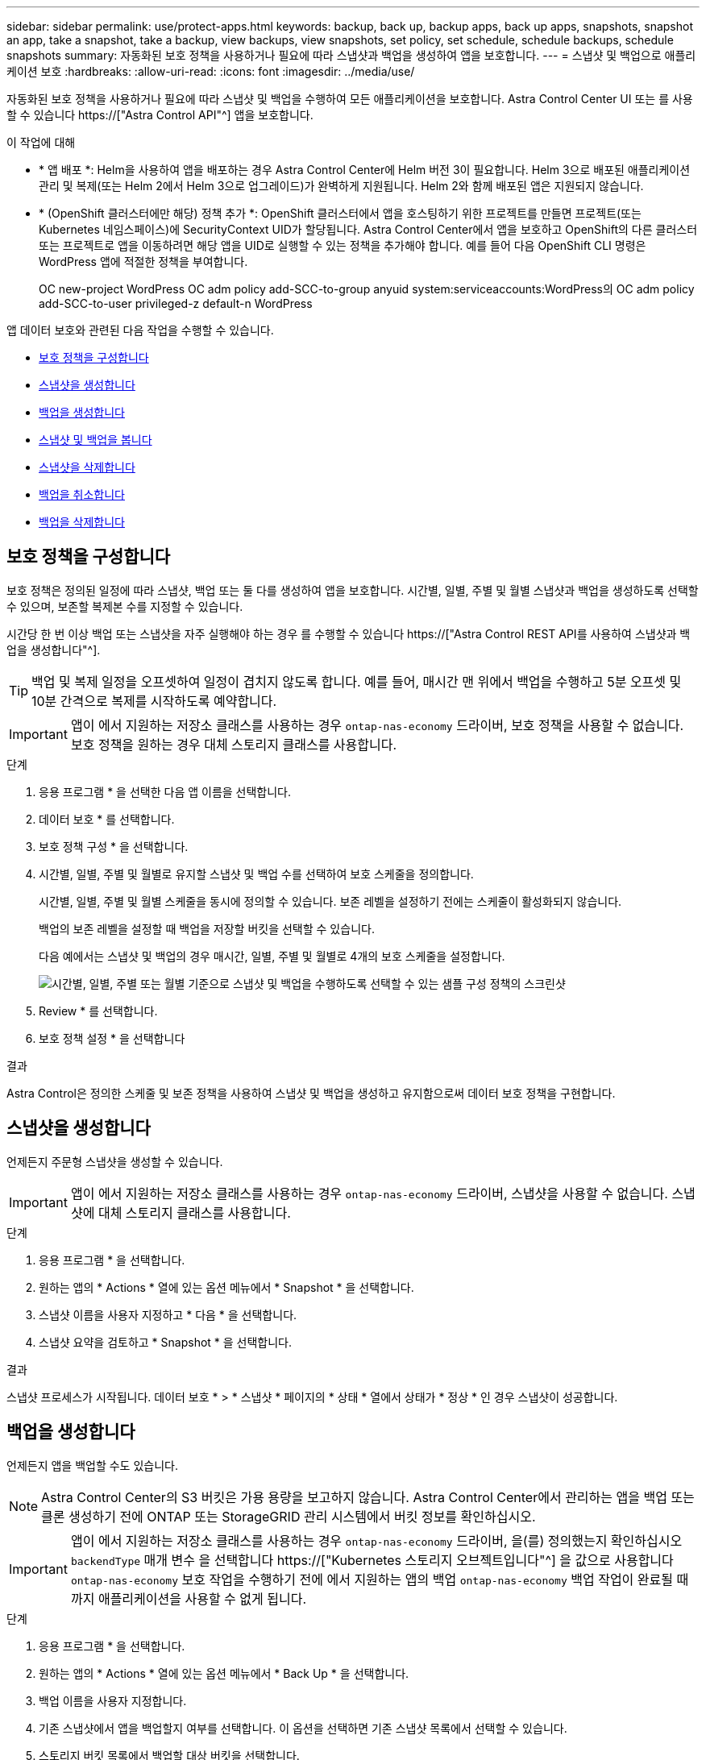 ---
sidebar: sidebar 
permalink: use/protect-apps.html 
keywords: backup, back up, backup apps, back up apps, snapshots, snapshot an app, take a snapshot, take a backup, view backups, view snapshots, set policy, set schedule, schedule backups, schedule snapshots 
summary: 자동화된 보호 정책을 사용하거나 필요에 따라 스냅샷과 백업을 생성하여 앱을 보호합니다. 
---
= 스냅샷 및 백업으로 애플리케이션 보호
:hardbreaks:
:allow-uri-read: 
:icons: font
:imagesdir: ../media/use/


[role="lead"]
자동화된 보호 정책을 사용하거나 필요에 따라 스냅샷 및 백업을 수행하여 모든 애플리케이션을 보호합니다. Astra Control Center UI 또는 를 사용할 수 있습니다 https://["Astra Control API"^] 앱을 보호합니다.

.이 작업에 대해
* * 앱 배포 *: Helm을 사용하여 앱을 배포하는 경우 Astra Control Center에 Helm 버전 3이 필요합니다. Helm 3으로 배포된 애플리케이션 관리 및 복제(또는 Helm 2에서 Helm 3으로 업그레이드)가 완벽하게 지원됩니다. Helm 2와 함께 배포된 앱은 지원되지 않습니다.
* * (OpenShift 클러스터에만 해당) 정책 추가 *: OpenShift 클러스터에서 앱을 호스팅하기 위한 프로젝트를 만들면 프로젝트(또는 Kubernetes 네임스페이스)에 SecurityContext UID가 할당됩니다. Astra Control Center에서 앱을 보호하고 OpenShift의 다른 클러스터 또는 프로젝트로 앱을 이동하려면 해당 앱을 UID로 실행할 수 있는 정책을 추가해야 합니다. 예를 들어 다음 OpenShift CLI 명령은 WordPress 앱에 적절한 정책을 부여합니다.
+
OC new-project WordPress OC adm policy add-SCC-to-group anyuid system:serviceaccounts:WordPress의 OC adm policy add-SCC-to-user privileged-z default-n WordPress



앱 데이터 보호와 관련된 다음 작업을 수행할 수 있습니다.

* <<보호 정책을 구성합니다>>
* <<스냅샷을 생성합니다>>
* <<백업을 생성합니다>>
* <<스냅샷 및 백업을 봅니다>>
* <<스냅샷을 삭제합니다>>
* <<백업을 취소합니다>>
* <<백업을 삭제합니다>>




== 보호 정책을 구성합니다

보호 정책은 정의된 일정에 따라 스냅샷, 백업 또는 둘 다를 생성하여 앱을 보호합니다. 시간별, 일별, 주별 및 월별 스냅샷과 백업을 생성하도록 선택할 수 있으며, 보존할 복제본 수를 지정할 수 있습니다.

시간당 한 번 이상 백업 또는 스냅샷을 자주 실행해야 하는 경우 를 수행할 수 있습니다 https://["Astra Control REST API를 사용하여 스냅샷과 백업을 생성합니다"^].


TIP: 백업 및 복제 일정을 오프셋하여 일정이 겹치지 않도록 합니다. 예를 들어, 매시간 맨 위에서 백업을 수행하고 5분 오프셋 및 10분 간격으로 복제를 시작하도록 예약합니다.


IMPORTANT: 앱이 에서 지원하는 저장소 클래스를 사용하는 경우 `ontap-nas-economy` 드라이버, 보호 정책을 사용할 수 없습니다. 보호 정책을 원하는 경우 대체 스토리지 클래스를 사용합니다.

.단계
. 응용 프로그램 * 을 선택한 다음 앱 이름을 선택합니다.
. 데이터 보호 * 를 선택합니다.
. 보호 정책 구성 * 을 선택합니다.
. 시간별, 일별, 주별 및 월별로 유지할 스냅샷 및 백업 수를 선택하여 보호 스케줄을 정의합니다.
+
시간별, 일별, 주별 및 월별 스케줄을 동시에 정의할 수 있습니다. 보존 레벨을 설정하기 전에는 스케줄이 활성화되지 않습니다.

+
백업의 보존 레벨을 설정할 때 백업을 저장할 버킷을 선택할 수 있습니다.

+
다음 예에서는 스냅샷 및 백업의 경우 매시간, 일별, 주별 및 월별로 4개의 보호 스케줄을 설정합니다.

+
image:screenshot-config-protection-policy.png["시간별, 일별, 주별 또는 월별 기준으로 스냅샷 및 백업을 수행하도록 선택할 수 있는 샘플 구성 정책의 스크린샷"]

. Review * 를 선택합니다.
. 보호 정책 설정 * 을 선택합니다


.결과
Astra Control은 정의한 스케줄 및 보존 정책을 사용하여 스냅샷 및 백업을 생성하고 유지함으로써 데이터 보호 정책을 구현합니다.



== 스냅샷을 생성합니다

언제든지 주문형 스냅샷을 생성할 수 있습니다.


IMPORTANT: 앱이 에서 지원하는 저장소 클래스를 사용하는 경우 `ontap-nas-economy` 드라이버, 스냅샷을 사용할 수 없습니다. 스냅샷에 대체 스토리지 클래스를 사용합니다.

.단계
. 응용 프로그램 * 을 선택합니다.
. 원하는 앱의 * Actions * 열에 있는 옵션 메뉴에서 * Snapshot * 을 선택합니다.
. 스냅샷 이름을 사용자 지정하고 * 다음 * 을 선택합니다.
. 스냅샷 요약을 검토하고 * Snapshot * 을 선택합니다.


.결과
스냅샷 프로세스가 시작됩니다. 데이터 보호 * > * 스냅샷 * 페이지의 * 상태 * 열에서 상태가 * 정상 * 인 경우 스냅샷이 성공합니다.



== 백업을 생성합니다

언제든지 앱을 백업할 수도 있습니다.


NOTE: Astra Control Center의 S3 버킷은 가용 용량을 보고하지 않습니다. Astra Control Center에서 관리하는 앱을 백업 또는 클론 생성하기 전에 ONTAP 또는 StorageGRID 관리 시스템에서 버킷 정보를 확인하십시오.


IMPORTANT: 앱이 에서 지원하는 저장소 클래스를 사용하는 경우 `ontap-nas-economy` 드라이버, 을(를) 정의했는지 확인하십시오 `backendType` 매개 변수 을 선택합니다 https://["Kubernetes 스토리지 오브젝트입니다"^] 을 값으로 사용합니다 `ontap-nas-economy` 보호 작업을 수행하기 전에 에서 지원하는 앱의 백업 `ontap-nas-economy` 백업 작업이 완료될 때까지 애플리케이션을 사용할 수 없게 됩니다.

.단계
. 응용 프로그램 * 을 선택합니다.
. 원하는 앱의 * Actions * 열에 있는 옵션 메뉴에서 * Back Up * 을 선택합니다.
. 백업 이름을 사용자 지정합니다.
. 기존 스냅샷에서 앱을 백업할지 여부를 선택합니다. 이 옵션을 선택하면 기존 스냅샷 목록에서 선택할 수 있습니다.
. 스토리지 버킷 목록에서 백업할 대상 버킷을 선택합니다.
. 다음 * 을 선택합니다.
. 백업 요약을 검토하고 * 백업 * 을 선택합니다.


.결과
Astra Control은 앱 백업을 생성합니다.


NOTE: 네트워크에 정전이 발생했거나 비정상적으로 느린 경우 백업 작업이 시간 초과될 수 있습니다. 이로 인해 백업이 실패합니다.


NOTE: 실행 중인 백업을 취소해야 하는 경우 의 지침을 따릅니다 <<백업을 취소합니다>>. 백업을 삭제하려면 백업이 완료될 때까지 기다린 다음 의 지침을 따르십시오 <<백업을 삭제합니다>>.


NOTE: 데이터 보호 작업(클론, 백업, 복원)과 후속 영구 볼륨 크기 조정 후 UI에 새 볼륨 크기가 표시되기까지 최대 20분이 지연됩니다. 데이터 보호 작업이 몇 분 내에 성공적으로 완료되며 스토리지 백엔드에 관리 소프트웨어를 사용하여 볼륨 크기 변경을 확인할 수 있습니다.



== 스냅샷 및 백업을 봅니다

Data Protection 탭에서 앱의 스냅샷 및 백업을 볼 수 있습니다.

.단계
. 응용 프로그램 * 을 선택한 다음 앱 이름을 선택합니다.
. 데이터 보호 * 를 선택합니다.
+
스냅샷은 기본적으로 표시됩니다.

. 백업 목록을 보려면 * backups * 를 선택합니다.




== 스냅샷을 삭제합니다

더 이상 필요하지 않은 예약된 스냅샷 또는 주문형 스냅샷을 삭제합니다.


NOTE: 현재 복제 중인 스냅샷은 삭제할 수 없습니다.

.단계
. 응용 프로그램 * 을 선택한 다음 관리되는 응용 프로그램의 이름을 선택합니다.
. 데이터 보호 * 를 선택합니다.
. 원하는 스냅샷에 대한 * Actions * 열의 Options 메뉴에서 * Delete snapshot * 을 선택합니다.
. 삭제를 확인하려면 "delete"라는 단어를 입력하고 * Yes, Delete snapshot * 을 선택합니다.


.결과
Astra Control이 스냅샷을 삭제합니다.



== 백업을 취소합니다

진행 중인 백업을 취소할 수 있습니다.


TIP: 백업을 취소하려면 백업이 에 있어야 합니다 `Running` 상태. 에 있는 백업은 취소할 수 없습니다 `Pending` 상태.

.단계
. 응용 프로그램 * 을 선택한 다음 앱 이름을 선택합니다.
. 데이터 보호 * 를 선택합니다.
. Backups * 를 선택합니다.
. 원하는 백업에 대한 * Actions * 열의 Options 메뉴에서 * Cancel * 을 선택합니다.
. 작업을 확인하려면 "취소"라는 단어를 입력하고 * 예, 백업 취소 * 를 선택합니다.




== 백업을 삭제합니다

더 이상 필요하지 않은 예약된 백업 또는 필요 시 백업을 삭제합니다.


NOTE: 실행 중인 백업을 취소해야 하는 경우 의 지침을 따릅니다 <<백업을 취소합니다>>. 백업을 삭제하려면 백업이 완료될 때까지 기다린 다음 이 지침을 따르십시오.

.단계
. 응용 프로그램 * 을 선택한 다음 앱 이름을 선택합니다.
. 데이터 보호 * 를 선택합니다.
. Backups * 를 선택합니다.
. 원하는 백업에 대한 * Actions * 열의 Options 메뉴에서 * Delete backup * 을 선택합니다.
. 삭제를 확인하려면 "delete"라는 단어를 입력하고 * Yes, Delete backup * 을 선택합니다.


.결과
Astra Control이 백업을 삭제합니다.
